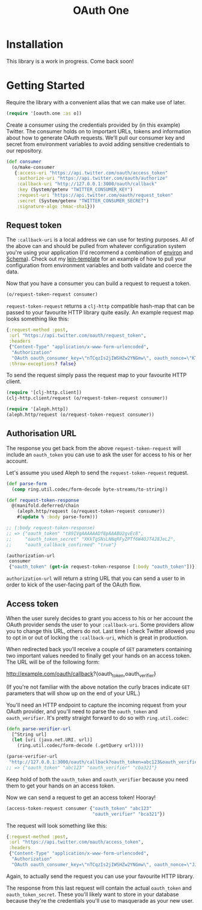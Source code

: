 #+TITLE: OAuth One

* Installation

  This library is a work in progress. Come back soon!

  #+BEGIN_HTML
  <a href="https://clojars.org/oauth/oauth.one">
    <img src="https://img.shields.io/clojars/v/oauth/oauth.one.svg"></img>
  </a>
  #+END_HTML

* Getting Started

  Require the library with a convenient alias that we can make use of later.

  #+begin_src clojure
    (require '[oauth.one :as o])
  #+end_src

  Create a consumer using the credentials provided by (in this example) Twitter.
  The consumer holds on to important URLs, tokens and information about how to
  generate OAuth requests. We'll pull our consumer key and secret from
  environment variables to avoid adding sensitive credentials to our repository.

  #+begin_src clojure
    (def consumer
      (o/make-consumer
       {:access-uri "https://api.twitter.com/oauth/access_token"
        :authorize-uri "https://api.twitter.com/oauth/authorize"
        :callback-uri "http://127.0.0.1:3000/oauth/callback"
        :key (System/getenv "TWITTER_CONSUMER_KEY")
        :request-uri "https://api.twitter.com/oauth/request_token"
        :secret (System/getenv "TWITTER_CONSUMER_SECRET")
        :signature-algo :hmac-sha1}))
  #+end_src

** Request token

   The ~:callback-uri~ is a local address we can use for testing purposes. All
   of the above can and should be pulled from whatever configuration system
   you're using your application (I'd recommend a combination of [[https://github.com/weavejester/environ][environ]] and
   [[https://github.com/plumatic/schema][Schema]]). Check out my [[https://github.com/jcf/lein-template][lein-template]] for an example of how to pull your
   configuration from environment variables and both validate and coerce the
   data.

   Now that you have a consumer you can build a request to request a token.

   #+begin_src clojure
    (o/request-token-request consumer)
   #+end_src

   ~request-token-request~ returns a ~clj-http~ compatible hash-map that can be
   passed to your favourite HTTP library quite easily. An example request map
   looks something like this:

   #+begin_src clojure
    {:request-method :post,
     :url "https://api.twitter.com/oauth/request_token",
     :headers
     {"Content-Type" "application/x-www-form-urlencoded",
      "Authorization"
      "OAuth oauth_consumer_key=\"nTCqzIs2jIWSHZw2YNGmw\", oauth_nonce=\"KT-vrp_EqXfYnaCkSartQf3atjj9TK5TxqR44ap25bM\", oauth_signature=\"5Hljpn2TUSeJO4UWR6M8IpxVvuo%3D\", oauth_signature_method=\"HMAC-SHA1\", oauth_timestamp=\"1457741832\", oauth_version=\"1.0\""},
     :throw-exceptions? false}
   #+end_src

   To send the request simply pass the request map to your favourite HTTP
   client.

   #+begin_src clojure
    (require '[clj-http.client])
    (clj-http.client/request (o/request-token-request consumer))

    (require '[aleph.http])
    (aleph.http/request (o/request-token-request consumer))
   #+end_src

** Authorisation URL

   The response you get back from the above ~request-token-request~ will include
   an ~oauth_token~ you can use to ask the user for access to his or her
   account.

   Let's assume you used Aleph to send the ~request-token-request~ request.

   #+begin_src clojure
     (def parse-form
       (comp ring.util.codec/form-decode byte-streams/to-string))

     (def request-token-response
       @(manifold.deferred/chain
         (aleph.http/request (o/request-token-request consumer))
         #(update % :body parse-form)))

     ;; (:body request-token-response)
     ;; => {"oauth_token" "t89IVgAAAAAADf8pAAABU2gvEc8",
     ;;     "oauth_token_secret" "XKkTgSNsLNNqRFyZPTf6W4OJT428JeL2",
     ;;     "oauth_callback_confirmed" "true"}

     (authorization-url
      consumer
      {"oauth_token" (get-in request-token-response [:body "oauth_token"])})
   #+end_src

   ~authorization-url~ will return a string URL that you can send a user to in
   order to kick of the user-facing part of the OAuth flow.

   [[https://dl.dropboxusercontent.com/u/508427/imgs/twitter-oauth-flow-example.png]]

** Access token

   When the user surely decides to grant you access to his or her account the
   OAuth provider sends the user to your ~:callback-uri~. Some providers allow
   you to change this URL, others do not. Last time I check Twitter allowed you
   to opt in or out of locking the ~:callback-uri~, which is great in
   production.

   When redirected back you'll receive a couple of ~GET~ parameters containing
   two important values needed to finally get your hands on an access token. The
   URL will be of the following form:

   http://example.com/oauth/callback?{oauth_token,oauth_verifier}

   (If you're not familiar with the above notation the curly braces indicate
   ~GET~ parameters that will show up on the end of your URL.)

   You'll need an HTTP endpoint to capture the incoming request from your OAuth
   provider, and you'll need to parse the ~oauth_token~ and ~oauth_verifier~.
   It's pretty straight forward to do so with ~ring.util.codec~:

   #+begin_src clojure
     (defn parse-verifier-url
       [^String url]
       (let [uri (java.net.URI. url)]
         (ring.util.codec/form-decode (.getQuery url))))

     (parse-verifier-url
      "http://127.0.0.1:3000/oauth/callback?oauth_token=abc123&oauth_verifier=cba321")
     ;; => {"oauth_token" "abc123" "oauth_verifier" "cba321"}
   #+end_src

   Keep hold of both the ~oauth_token~ and ~oauth_verifier~ because you need
   them to get your hands on an access token.

   Now we can send a request to get an access token! Hooray!

   #+begin_src clojure
     (access-token-request consumer {"oauth_token" "abc123"
                                     "oauth_verifier" "bca321"})
   #+end_src

   The request will look something like this:

   #+begin_src clojure
     {:request-method :post,
      :url "https://api.twitter.com/oauth/access_token",
      :headers
      {"Content-Type" "application/x-www-form-urlencoded",
       "Authorization"
       "OAuth oauth_consumer_key=\"nTCqzIs2jIWSHZw2YNGmw\", oauth_nonce=\"JJpnpVbOpteucb0LfHPMMZk0g2ehQkkFUM8AT3_oj4Q\", oauth_signature=\"e+tgaWSrN5Mzz5yKmNkhkhheQ6U%3D\", oauth_signature_method=\"HMAC-SHA1\", oauth_timestamp=\"1457743849\", oauth_token=\"F096MgAAAAAADf8pAAABU2fcrTM\", oauth_verifier=\"kk9MGzbHcIMnMMJxpecMak7OXvZTCdLo\", oauth_version=\"1.0\""}}
   #+end_src

   Again, to actually send the request you can use your favourite HTTP library.

   The response from this last request will contain the actual ~oauth_token~ and
   ~oauth_token_secret~. These you'll likely want to store in your database
   because they're the credentials you'll use to masquerade as your new user.
